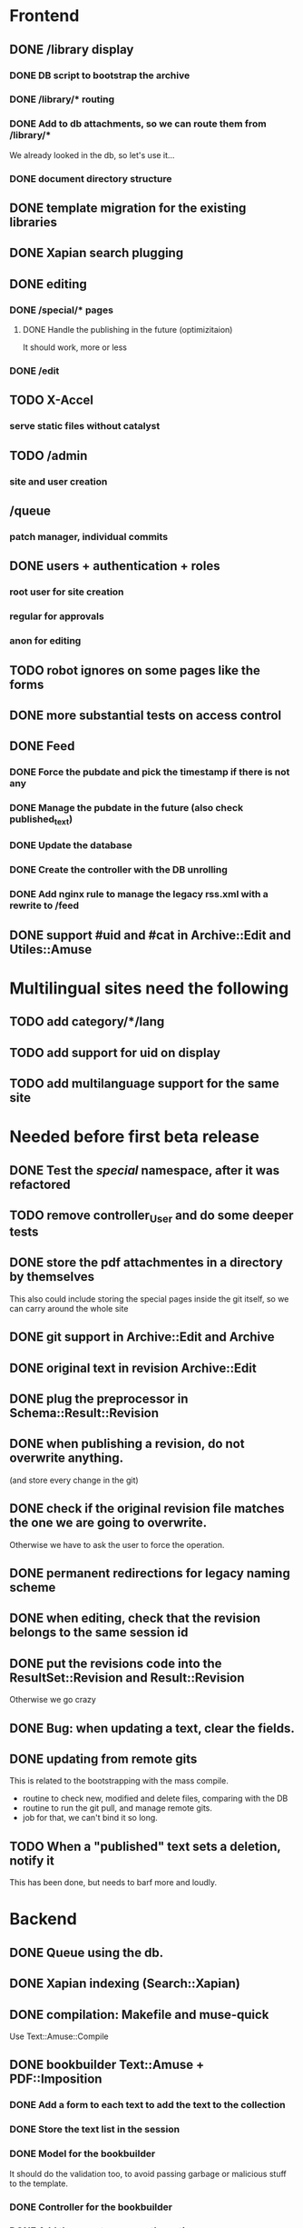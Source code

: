 * Frontend

** DONE /library display
   CLOSED: [2014-03-14 ven 17:08]

*** DONE DB script to bootstrap the archive
    CLOSED: [2014-01-19 dom 20:44]

*** DONE /library/* routing
    CLOSED: [2014-01-28 mar 22:35]

*** DONE Add to db attachments, so we can route them from /library/* 
    CLOSED: [2014-02-01 sab 10:16]
    We already looked in the db, so let's use it...

*** DONE document directory structure
    CLOSED: [2014-02-08 sab 08:18]

** DONE template migration for the existing libraries
   CLOSED: [2014-03-08 sab 14:45]

** DONE Xapian search plugging
   CLOSED: [2014-03-10 lun 18:29]

** DONE editing
   CLOSED: [2014-03-28 ven 13:16]

*** DONE /special/* pages
    CLOSED: [2014-03-28 ven 13:15]

**** DONE Handle the publishing in the future (optimizitaion)
     CLOSED: [2014-03-28 ven 13:16]
     It should work, more or less

*** DONE /edit
    CLOSED: [2014-03-28 ven 13:16]

** TODO X-Accel

*** serve static files without catalyst

** TODO /admin

*** site and user creation

** /queue

*** patch manager, individual commits

** DONE users + authentication + roles
   CLOSED: [2014-04-21 lun 09:55]

*** root user for site creation

*** regular for approvals

*** anon for editing

** TODO robot ignores on some pages like the forms
** DONE more substantial tests on access control
   CLOSED: [2014-04-18 ven 16:39]

** DONE Feed
   CLOSED: [2014-03-14 ven 17:08]

*** DONE Force the pubdate and pick the timestamp if there is not any
    CLOSED: [2014-03-13 gio 10:39]
*** DONE Manage the pubdate in the future (also check published_text)
    CLOSED: [2014-03-14 ven 17:08]
*** DONE Update the database
    CLOSED: [2014-03-13 gio 10:39]
*** DONE Create the controller with the DB unrolling
    CLOSED: [2014-03-14 ven 11:33]
*** DONE Add nginx rule to manage the legacy rss.xml with a rewrite to /feed
    CLOSED: [2014-03-14 ven 11:40]

** DONE support #uid and #cat in Archive::Edit and Utiles::Amuse
   CLOSED: [2014-04-21 lun 18:51]

* Multilingual sites need the following

** TODO add category/*/lang
** TODO add support for uid on display
** TODO add multilanguage support for the same site

* Needed before first beta release


** DONE Test the /special/ namespace, after it was refactored
   CLOSED: [2014-05-29 gio 16:16]
** TODO remove controller_User and do some deeper tests
** DONE store the pdf attachmentes in a directory by themselves
   CLOSED: [2014-05-26 lun 17:41]

   This also could include storing the special pages inside the git
   itself, so we can carry around the whole site

** DONE git support in Archive::Edit and Archive
   CLOSED: [2014-04-13 dom 13:39]

** DONE original text in revision Archive::Edit
   CLOSED: [2014-04-12 sab 20:30]

** DONE plug the preprocessor in Schema::Result::Revision
   CLOSED: [2014-04-13 dom 20:07]

** DONE when publishing a revision, do not overwrite anything.
   CLOSED: [2014-04-13 dom 13:39]

(and store every change in the git)

** DONE check if the original revision file matches the one we are going to overwrite.
   CLOSED: [2014-04-12 sab 20:30]

Otherwise we have to ask the user to force the operation.

** DONE permanent redirections for legacy naming scheme
   CLOSED: [2014-04-21 lun 21:15]

** DONE when editing, check that the revision belongs to the same session id
   CLOSED: [2014-04-18 ven 10:00]
** DONE put the revisions code into the ResultSet::Revision and Result::Revision
   CLOSED: [2014-04-21 lun 15:27]

Otherwise we go crazy

** DONE Bug: when updating a text, clear the fields.
   CLOSED: [2014-04-21 lun 16:20]

** DONE updating from remote gits
   CLOSED: [2014-05-23 ven 13:32]

This is related to the bootstrapping with the mass compile.

 - routine to check new, modified and delete files, comparing with the DB
 - routine to run the git pull, and manage remote gits.
 - job for that, we can't bind it so long.

** TODO When a "published" text sets a deletion, notify it

This has been done, but needs to barf more and loudly.

* Backend
** DONE Queue using the db.
   CLOSED: [2014-03-23 dom 10:00]
** DONE Xapian indexing (Search::Xapian)
   CLOSED: [2014-02-08 sab 12:36]

** DONE compilation: Makefile and muse-quick
   CLOSED: [2014-03-02 dom 10:39]
   Use Text::Amuse::Compile

** DONE bookbuilder Text::Amuse + PDF::Imposition
   CLOSED: [2014-03-23 dom 09:59]

*** DONE Add a form to each text to add the text to the collection
    CLOSED: [2014-03-14 ven 22:27]
*** DONE Store the text list in the session
    CLOSED: [2014-03-14 ven 22:49]
*** DONE Model for the bookbuilder
    CLOSED: [2014-03-15 sab 23:18]

It should do the validation too, to avoid passing garbage or malicious
stuff to the template.

*** DONE Controller for the bookbuilder
    CLOSED: [2014-03-15 sab 23:18]
*** DONE Add the page to manage the options
    CLOSED: [2014-03-15 sab 23:18]
*** DONE On submit, clear the session and write the job to the queue
    CLOSED: [2014-03-15 sab 23:18]
*** DONE Jobs table
    CLOSED: [2014-03-16 dom 15:18]
*** DONE Upgrade Text::Amuse::Compile to support merging
    CLOSED: [2014-03-22 sab 10:59]

Fix the wrong language code when compiling the thing.

*** DONE Use IO::Pipe instead of open |- and such
    CLOSED: [2014-03-23 dom 09:59]

*** DONE Job daemon
    CLOSED: [2014-03-18 mar 22:06]

It should run syncronously with a nice -n 19 in an infinite loop with
a sleep of 10 seconds or so. I guess a query every 10 seconds
shouldn't be too hard to manage.

*** DONE job daemon killing
    CLOSED: [2014-05-24 sab 23:53]
    Intercept the signals and wait for the job to finish before
    leaving.

*** DONE Add a limit in megabyte to the target text
    CLOSED: [2014-03-23 dom 09:59]

*** DONE Add a status page where the user can wait for the job, using the queue id.
    CLOSED: [2014-03-18 mar 22:06]
*** When is ready offer the link and stop the queue polling.
*** Delete the file after a couple of hours, we are short on resources.

** DONE The special pages should be kept under 'specials' in the repo
   CLOSED: [2014-05-26 lun 17:40]
** DONE The pdf uploads (attachments) should be kept under 'uploads' in the repo
   CLOSED: [2014-05-26 lun 17:40]
* Needed features
** simple to use
** simple to install
** template management
** page deletion
** category management

* Notes

** Git merging

When pulling from remotes repos, permit only fast-forward. If it
fails, send a mail to the user associated with that repository and
notify the failure.

On post-merge, run make via tiny hook, update xapian and the db.


